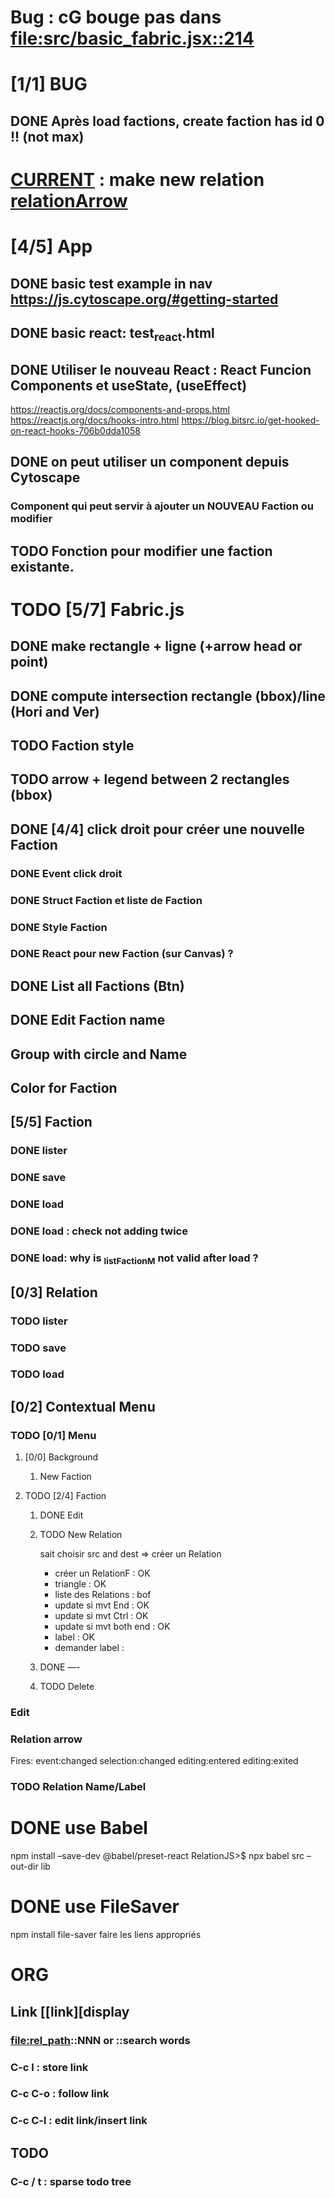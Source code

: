 * Bug : cG bouge pas dans [[file:src/basic_fabric.jsx::214]]
* [1/1] BUG 
** DONE Après load factions, create faction has id 0 !! (not max)
* _CURRENT_ : make new relation [[relationArrow]]
* [4/5] App
** DONE basic test example in nav https://js.cytoscape.org/#getting-started
** DONE basic react: test_react.html
** DONE Utiliser le nouveau React : React Funcion Components et useState, (useEffect)
https://reactjs.org/docs/components-and-props.html
https://reactjs.org/docs/hooks-intro.html
https://blog.bitsrc.io/get-hooked-on-react-hooks-706b0dda1058
** DONE on peut utiliser un component depuis Cytoscape
*** Component qui peut servir à ajouter un NOUVEAU Faction ou modifier
** TODO Fonction pour modifier une faction existante.

* TODO [5/7] Fabric.js
** DONE make rectangle + ligne (+arrow head or point)
** DONE compute intersection rectangle (bbox)/line (Hori and Ver)
** TODO Faction style
** TODO arrow + legend between 2 rectangles (bbox)
** DONE [4/4] click droit pour créer une nouvelle Faction
*** DONE Event click droit
*** DONE Struct Faction et liste de Faction
*** DONE Style Faction
*** DONE React pour new Faction (sur Canvas) ?
** DONE List all Factions (Btn)
** DONE Edit Faction name
** Group with circle and Name
** Color for Faction
** [5/5] Faction
*** DONE lister
*** DONE save
*** DONE load
*** DONE load : check not adding twice
*** DONE load: why is _listFactionM not valid after load ?
** [0/3] Relation
*** TODO lister
*** TODO save
*** TODO load
** [0/2] Contextual Menu
*** TODO [0/1] Menu
**** [0/0] Background
***** New Faction
**** TODO [2/4] Faction
***** DONE Edit
***** TODO New Relation
<<relationArrow>> sait choisir src and dest => créer un Relation
- créer un RelationF  : OK
- triangle            : OK
- liste des Relations : bof
- update si mvt End   : OK
- update si mvt Ctrl  : OK
- update si mvt both end : OK
- label               : OK
- demander label      : 
***** DONE ----
***** TODO Delete
*** Edit
*** Relation arrow
Fires:
    event:changed
    selection:changed
    editing:entered
    editing:exited
*** TODO Relation Name/Label
* DONE use Babel 
npm install --save-dev @babel/preset-react
RelationJS>$ npx babel src --out-dir lib
* DONE use FileSaver
npm install file-saver
faire les liens appropriés
* ORG
** Link [[link][display
*** <<anchor>>
*** file:rel_path::NNN or ::search words
*** C-c l : store link
*** C-c C-o : follow link
*** C-c C-l : edit link/insert link
** TODO
*** C-c / t : sparse todo tree
